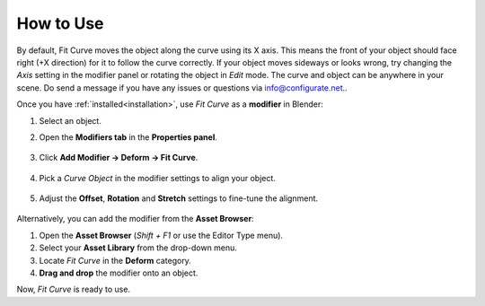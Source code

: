.. _quick_start:

#################
How to Use
#################

.. image:: _static/images/how_it_works.jpg
   :alt: Fit Curve

By default, Fit Curve moves the object along the curve using its X axis. This means the front of your object should face right (+X direction) for it to follow the curve correctly. If your object moves sideways or looks wrong, try changing the *Axis* setting in the modifier panel or rotating the object in *Edit* mode.  The curve and object can be anywhere in your scene.  Do send a message if you have any issues or questions via `info@configurate.net <mailto:info@configurate.net>`_..

.. image:: _static/images/add_modifier.jpg
   :alt: Fit Curve Modifier

Once you have :ref:`installed<installation>`, use *Fit Curve* as a **modifier** in Blender:

#. Select an object.
#. Open the **Modifiers tab** in the **Properties panel**.

    .. image:: _static/images/modifiers_tab.jpg
       :alt: Modifiers Tab
       
#. Click **Add Modifier → Deform → Fit Curve**.

    .. image:: _static/images/add_modifier.jpg
       :alt: Add Modifier

#. Pick a *Curve Object* in the modifier settings to align your object.

    .. image:: _static/images/curve_object_settings.jpg
       :alt: Curve Object

#. Adjust the **Offset**, **Rotation** and **Stretch** settings to fine-tune the alignment.

    .. image:: _static/images/modifier_change_settings.jpg
       :alt: Fit Curve Settings

Alternatively, you can add the modifier from the **Asset Browser**:

.. image:: _static/images/add_mod_asset_browser.jpg
   :alt: Asset Browser

#. Open the **Asset Browser** (*Shift + F1* or use the Editor Type menu).
#. Select your **Asset Library** from the drop-down menu.
#. Locate *Fit Curve* in the **Deform** category.
#. **Drag and drop** the modifier onto an object.

Now, *Fit Curve* is ready to use.